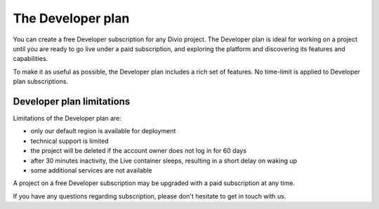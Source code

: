 .. _knowledge-developer-plan:

The Developer plan
===================

You can create a free Developer subscription for any Divio project. The Developer plan is ideal for working on a project
until you are ready to go live under a paid subscription, and exploring the platform and discovering its features and
capabilities.

To make it as useful as possible, the Developer plan includes a rich set of features. No time-limit is applied to
Developer plan subscriptions.


Developer plan limitations
--------------------------

Limitations of the Developer plan are:

* only our default region is available for deployment
* technical support is limited
* the project will be deleted if the account owner does not log in for 60 days
* after 30 minutes inactivity, the Live container sleeps, resulting in a short delay on waking up
* some additional services are not available

A project on a free Developer subscription may be upgraded with a paid subscription at any time.

If you have any questions regarding subscription, please don't hesitate to get in touch with us.
